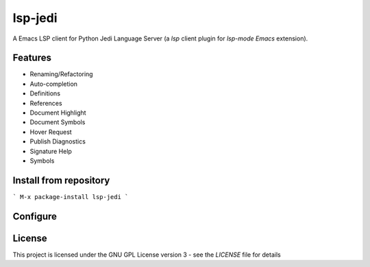 ========
lsp-jedi
========

A Emacs LSP client for Python Jedi Language Server
(a `lsp` client plugin for `lsp-mode` `Emacs` extension).

Features
--------
* Renaming/Refactoring
* Auto-completion
* Definitions
* References
* Document Highlight
* Document Symbols
* Hover Request
* Publish Diagnostics
* Signature Help
* Symbols

Install from repository
-----------------------
```
M-x package-install lsp-jedi
```

Configure
---------
.. code-block:: lisp
   :linenos:

   (use-package lsp-jedi
     :ensure t
     :pin melpa
     :config
     (with-eval-after-load "lsp-mode"
     (add-to-list 'lsp-enabled-clients 'jedi)))

License
-------
This project is licensed under the GNU GPL License version 3 - see the `LICENSE` file for details

.. _`Emacs`: https://www.gnu.org/software/emacs/
.. _`Jedi Language Server`: https://pypi.org/project/jedi-language-server/
.. _`lsp`: https://langserver.org/
.. _`lsp-mode`: https://github.com/emacs-lsp/lsp-mode
.. _`LICENSE`: https://github.com/fredcamps/lsp-jedi/blob/master/LICENSE
